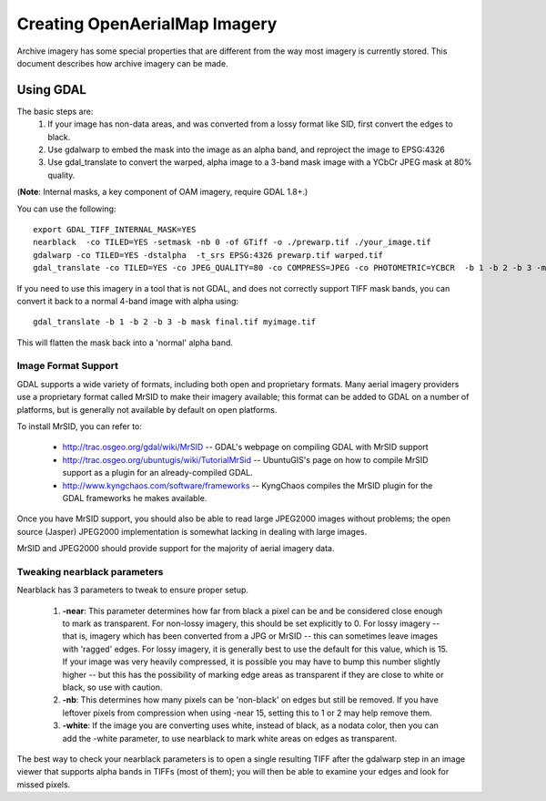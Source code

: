 Creating OpenAerialMap Imagery
==============================

Archive imagery has some special properties that are different from the way
most imagery is currently stored. This document describes how archive imagery
can be made.

Using GDAL
----------

The basic steps are:
 1. If your image has non-data areas, and was converted from a lossy format
    like SID, first convert the edges to black.
 2. Use gdalwarp to embed the mask into the image as an alpha band, and 
    reproject the image to EPSG:4326
 3. Use gdal_translate to convert the warped, alpha image to a 3-band mask
    image with a YCbCr JPEG mask at 80% quality.

(**Note**: Internal masks, a key component of OAM imagery, require GDAL 1.8+.)

You can use the following: 

::

  export GDAL_TIFF_INTERNAL_MASK=YES
  nearblack  -co TILED=YES -setmask -nb 0 -of GTiff -o ./prewarp.tif ./your_image.tif
  gdalwarp -co TILED=YES -dstalpha  -t_srs EPSG:4326 prewarp.tif warped.tif
  gdal_translate -co TILED=YES -co JPEG_QUALITY=80 -co COMPRESS=JPEG -co PHOTOMETRIC=YCBCR  -b 1 -b 2 -b 3 -mask 4 warped.tif final.tif 
    
If you need to use this imagery in a tool that is not GDAL, and does not 
correctly support TIFF mask bands, you can convert it back to a normal 4-band
image with alpha using:

::

  gdal_translate -b 1 -b 2 -b 3 -b mask final.tif myimage.tif

This will flatten the mask back into a 'normal' alpha band.    

Image Format Support
++++++++++++++++++++

GDAL supports a wide variety of formats, including both open and proprietary
formats. Many aerial imagery providers use a proprietary format called MrSID
to make their imagery available; this format can be added to GDAL on a number
of platforms, but is generally not available by default on open platforms.

To install MrSID, you can refer to:

 * http://trac.osgeo.org/gdal/wiki/MrSID -- GDAL's webpage on compiling GDAL with MrSID support
 * http://trac.osgeo.org/ubuntugis/wiki/TutorialMrSid -- UbuntuGIS's page on how to compile MrSID support as a plugin for an already-compiled GDAL.
 * http://www.kyngchaos.com/software/frameworks -- KyngChaos compiles the MrSID plugin for the GDAL frameworks he makes available.

Once you have MrSID support, you should also be able to read large JPEG2000
images without problems; the open source (Jasper) JPEG2000 implementation is
somewhat lacking in dealing with large images.

MrSID and JPEG2000 should provide support for the majority of aerial imagery
data. 

Tweaking nearblack parameters
+++++++++++++++++++++++++++++

Nearblack has 3 parameters to tweak to ensure proper setup.

 1. **-near**: This parameter determines how far from black a pixel can be
    and be considered close enough to mark as transparent. For non-lossy
    imagery, this should be set explicitly to 0. For lossy imagery -- that
    is, imagery which has been converted from a JPG or MrSID -- this can
    sometimes leave images with 'ragged' edges. For lossy imagery, it is
    generally best to use the default for this value, which is 15. If
    your image was very heavily compressed, it is possible you may have
    to bump this number slightly higher -- but this has the possibility of
    marking edge areas as transparent if they are close to white or 
    black, so use with caution.
 2. **-nb**: This determines how many pixels can be 'non-black' on edges
    but still be removed. If you have leftover pixels from compression 
    when using -near 15, setting this to 1 or 2 may help remove them.
 3. **-white**: If the image you are converting uses white, instead of
    black, as a nodata color, then you can add the -white parameter, to
    use nearblack to mark white areas on edges as transparent.

The best way to check your nearblack parameters is to open a single resulting
TIFF after the gdalwarp step in an image viewer that supports alpha bands
in TIFFs (most of them); you will then be able to examine your edges and look
for missed pixels.
